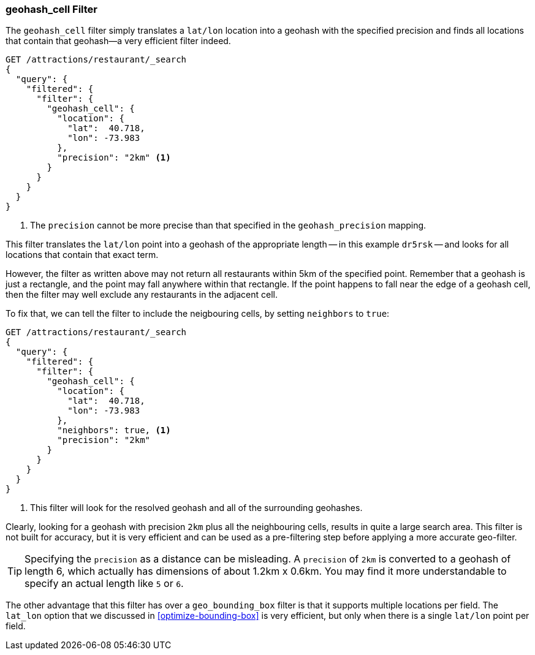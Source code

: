 [[geohash-cell-filter]]
=== geohash_cell Filter

The `geohash_cell` filter simply translates a `lat/lon` location((("geohash_cell filter")))((("filters", "geohash_cell"))) into a
geohash with the specified precision and finds all locations that contain
that geohash--a very efficient filter indeed.

[source,json]
----------------------------
GET /attractions/restaurant/_search
{
  "query": {
    "filtered": {
      "filter": {
        "geohash_cell": {
          "location": {
            "lat":  40.718,
            "lon": -73.983
          },
          "precision": "2km" <1>
        }
      }
    }
  }
}
----------------------------
<1> The `precision` cannot be more precise than that specified in the
    `geohash_precision` mapping.

This filter translates the `lat/lon` point into a geohash of the appropriate
length -- in this example `dr5rsk` -- and looks for all locations that contain
that exact term.

However, the filter as written above may not return all restaurants within 5km
of the specified point.  Remember that a geohash is just a rectangle, and the
point may fall anywhere within that rectangle.  If the point happens to fall
near the edge of a geohash cell, then the filter may well exclude any
restaurants in the adjacent cell.

To fix that, we can tell the filter to include the neigbouring cells, by
setting `neighbors` to((("neighbors setting (geohash_cell)"))) `true`:

[source,json]
----------------------------
GET /attractions/restaurant/_search
{
  "query": {
    "filtered": {
      "filter": {
        "geohash_cell": {
          "location": {
            "lat":  40.718,
            "lon": -73.983
          },
          "neighbors": true, <1>
          "precision": "2km"
        }
      }
    }
  }
}
----------------------------

<1> This filter will look for the resolved geohash and all of the surrounding
    geohashes.

Clearly, looking for a geohash with precision `2km` plus all the neighbouring
cells, results in quite a large search area.  This filter is not built for
accuracy, but it is very efficient and can be used as a pre-filtering step
before applying a more accurate geo-filter.

TIP: Specifying the `precision` as a distance can be misleading. A `precision`
of `2km` is converted to a geohash of length 6, which actually has dimensions
of about 1.2km x 0.6km.  You may find it more understandable to specify an
actual length like `5` or `6`.

The other advantage that this filter has over a `geo_bounding_box` filter is
that it supports multiple locations per field.((("latitude/longitude pairs", "multiple lat/lon points per field, geohash_cell")))  The `lat_lon` option that we
discussed in <<optimize-bounding-box>> is very efficient, but only when there
is a single `lat/lon` point per field.


